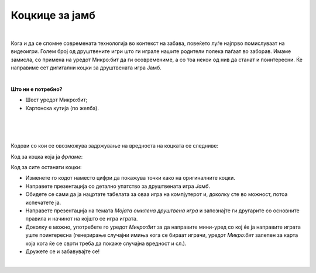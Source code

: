 
===============
Коцкице за јамб
===============

|

.. infonote::

   - Наведете имиња на барем пет друштвени игри!
   - Опишете ги детално правилата на една друштвена игра!
   - Зошто се добри друштвените игри? 
   - Дали некои стари игри, кои паднале во заборав, би ви станале интересни доколку ги играте со примена на современата технологија? 


	
Кога и да се спомне современата технологија во контекст на забава, повеќето луѓе најпрво помислуваат на видеоигри. Голем број од друштвените игри што ги играле нашите родители полека паѓаат во заборав. Имаме замисла, со примена на уредот Микро:бит да ги осовремениме, а со тоа некои од нив да станат и поинтересни. Ќе направиме сет дигитални коцки за друштвената игра Јамб. 

|

**Што ни е потребно?**
	
- Шест уредот Микро:бит;
- Картонска кутија (по желба).

	
|

.. image:: ../images/jamb.png
   :alt: jamb
   :align: center
   :scale: 80%  
   
|

.. ytpopup:: JJZ_BL4DTYI
    :height: 432
    :width: 768
    :align: center

|

Кодови со кои се овозможува задржување на вредноста на коцката се следниве:

Код за коцка која ја *фрламе*:

.. activecode:: jamb_bacanje
   :passivecode: true
   :coach:
   :includesrc: src/Projekti/jamb_bacanje.py

Код за сите останати коцки:

.. activecode:: jamb_ostale_kockice
   :passivecode: true
   :coach:
   :includesrc: src/Projekti/jamb_ostale_kockice.py

- Изменете го кодот наместо цифри да покажува точки како на оригиналните коцки.
- Направете презентација со детално упатство за друштвената игра *Јамб*.
- Обидете се сами да ја нацртате табелата за оваа игра на компјутерот и, доколку сте во можност, потоа испечатете ја.
- Направете презентација на темата *Мојата омилена друштвена игра* и запознајте ги другарите со основните правила и начинот на којшто се игра играта. 
- Доколку е можно, употребете го уредот *Микро:бит* за да направите мини-уред со кој ќе ја направите играта уште поинтересна (генерирање случајни имиња кога се бираат играчи, уредот *Микро:бит* залепен за карта која кога ќе се сврти треба да покаже случајна вредност и сл.). 
- Дружете се и забавувајте се!

|